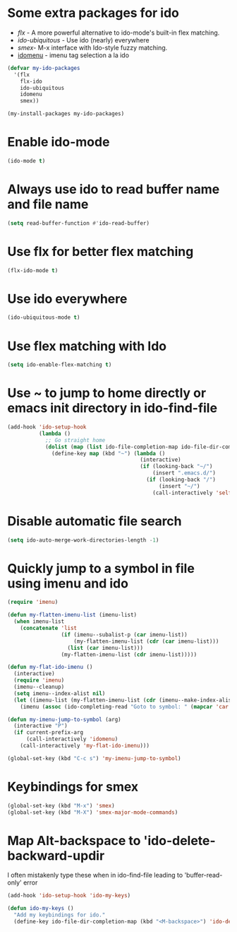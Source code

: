 * Some extra packages for ido
  + [[www.github.com/lewang/flx][flx]] - A more powerful alternative to ido-mode's
          built-in flex matching.
  + [[www.github.com/technomancy/ido-ubiquitous][ido-ubiquitous]] - Use ido (nearly) everywhere
  + [[www.github.com/nonsequitur/smex][smex]]- M-x interface with Ido-style fuzzy matching.
  + [[http://www.emacswiki.org/emacs/download/idomenu.el][idomenu]] - imenu tag selection a la ido

  #+begin_src emacs-lisp
    (defvar my-ido-packages
      '(flx
        flx-ido
        ido-ubiquitous
        idomenu
        smex))

    (my-install-packages my-ido-packages)
  #+end_src


* Enable ido-mode
  #+begin_src emacs-lisp
    (ido-mode t)
  #+end_src


* Always use ido to read buffer name and file name
  #+begin_src emacs-lisp
    (setq read-buffer-function #'ido-read-buffer)
  #+end_src


* Use flx for better flex matching
  #+begin_src emacs-lisp
    (flx-ido-mode t)
  #+end_src


* Use ido everywhere
  #+begin_src emacs-lisp
    (ido-ubiquitous-mode t)
  #+end_src


* Use flex matching with Ido
   #+begin_src emacs-lisp
     (setq ido-enable-flex-matching t)
   #+end_src


* Use ~ to jump to home directly or emacs init directory in ido-find-file
   #+begin_src emacs-lisp
     (add-hook 'ido-setup-hook
               (lambda ()
                 ;; Go straight home
                 (dolist (map (list ido-file-completion-map ido-file-dir-completion-map))
                   (define-key map (kbd "~") (lambda ()
                                               (interactive)
                                               (if (looking-back "~/")
                                                   (insert ".emacs.d/")
                                                 (if (looking-back "/")
                                                     (insert "~/")
                                                   (call-interactively 'self-insert-command))))))))
   #+end_src


* Disable automatic file search
   #+begin_src emacs-lisp
     (setq ido-auto-merge-work-directories-length -1)
   #+end_src


* Quickly jump to a symbol in file using imenu and ido
   #+begin_src emacs-lisp
     (require 'imenu)

     (defun my-flatten-imenu-list (imenu-list)
       (when imenu-list
         (concatenate 'list
                      (if (imenu--subalist-p (car imenu-list))
                          (my-flatten-imenu-list (cdr (car imenu-list)))
                        (list (car imenu-list)))
                      (my-flatten-imenu-list (cdr imenu-list)))))

     (defun my-flat-ido-imenu ()
       (interactive)
       (require 'imenu)
       (imenu--cleanup)
       (setq imenu--index-alist nil)
       (let ((imenu-list (my-flatten-imenu-list (cdr (imenu--make-index-alist)))))
         (imenu (assoc (ido-completing-read "Goto to symbol: " (mapcar 'car imenu-list)) imenu-list))))

     (defun my-imenu-jump-to-symbol (arg)
       (interactive "P")
       (if current-prefix-arg
           (call-interactively 'idomenu)
         (call-interactively 'my-flat-ido-imenu)))

     (global-set-key (kbd "C-c s") 'my-imenu-jump-to-symbol)
   #+end_src


* Keybindings for smex
   #+begin_src emacs-lisp
     (global-set-key (kbd "M-x") 'smex)
     (global-set-key (kbd "M-X") 'smex-major-mode-commands)
   #+end_src


* Map Alt-backspace to 'ido-delete-backward-updir
   I often mistakenly type these when in ido-find-file leading to
   'buffer-read-only' error
   #+begin_src emacs-lisp
     (add-hook 'ido-setup-hook 'ido-my-keys)

     (defun ido-my-keys ()
       "Add my keybindings for ido."
       (define-key ido-file-dir-completion-map (kbd "<M-backspace>") 'ido-delete-backward-updir))
   #+end_src
